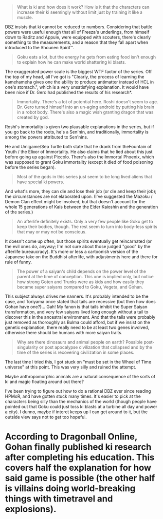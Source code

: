 :PROPERTIES:
:Author: cae_jones
:Score: 3
:DateUnix: 1416361475.0
:DateShort: 2014-Nov-19
:END:

#+begin_quote
  What is ki and how does it work? How is it that the characters can increase their ki seemingly without limit just by training it like a muscle.
#+end_quote

DBZ insists that ki cannot be reduced to numbers. Considering that battle powers were useful enough that all of Freeza's underlings, from himself down to Raditz and Appule, were equipped with scouters, there's clearly something to the measurements, and a reason that they fall apart when introduced to the Shounen Spirit™.

#+begin_quote
  Goku eats a lot, but the energy he gets from eating food isn't enough to explain how he can make world shattering ki blasts.
#+end_quote

The exaggerated power scale is the biggest WTF factor of the series. Off the top of my head, all I've got is "Clearly, the process of learning the kamehameha gives one the ability to produce antimatter instead of HCL in one's stomach.", which is a very unsatisfying explanation. It would have been nice if Dr. Gero had published the results of his research*.

#+begin_quote
  Immortality. There's a lot of potential here. Roshi doesn't seem to age. Dr. Gero turned himself into an un-aging android by putting his brain in a robot body. There's also a magic wish granting dragon that was created by god.
#+end_quote

Roshi's immortality is given two plausable explanations in the series, but if you go back to the roots, he's a Sen'nin, and traditionally, immortality is among the powers attributed to Sen'nins.

He and Umigame/Sea Turtle both state that he drank from theFountain of Youth / the Elixor of Immortality. He also claims that he lied about this just before going up against Piccolo. There's also the Immortal Phoenix, which was supposed to grant Goku immortality (except it died of food poisoning before the series began).

#+begin_quote
  Most of the gods in this series just seem to be long lived aliens that have special ki powers.
#+end_quote

And what's more, they can die and lose their job (or die and keep their job); the circumstances are not elaborated upon. (I've suggested the Mazoku / Demon Clan effect might be involved, but that doesn't account for the whole 15 generations of Kais between the Elder Kaioshin and the generation of the series.)

#+begin_quote
  An afterlife definitely exists. Only a very few people like Goku get to keep their bodies, though. The rest seem to turn into body-less spirits that may or may not be conscious.
#+end_quote

It doesn't come up often, but those spirits eventually get reincarnated (or the evil ones do, anyway; I'm not sure about those judged "good" by the afterlife bureaucracy). It's more or less a cartoonish version of the Japanese take on the Buddhist afterlife, with adjustments here and there for rule of funny.

#+begin_quote
  The power of a saiyan's child depends on the power level of the parent at the time of conception. This one is implied only, but notice how strong Goten and Trunks were as kids and how easily they became super saiyans compared to Goku, Vegeta, and Gohan.
#+end_quote

This subject always drives me nanners. It's probably intended to be the case, and Toriyama once stated that tails are recessive (but then how does Gohan have one?)... Gah! My fanon is that tails inhibit the Super Saiyan transformation, and very few saiyans lived long enough without a tail to discover this in the ancestral environment. And that the tails were probably just removed as thoroughly as Bulma could afford, but if we insist on the genetic explanation, there really need to be at least two genes involved, otherwise there should be humans with more saiyan traits.

#+begin_quote
  Why are there dinosaurs and animal people on earth? Possible post-singularity or post apocalypse civilization that collapsed and by the time of the series is recovering civilization in some places.
#+end_quote

The last time I tried this, I got stuck on "must be set in the Wheel of Time universe" at this point. This was very silly and ruined the attempt.

Maybe anthropomorphic animals are a natural consequence of the sorts of ki and magic floating around out there?

I've been trying to figure out how to do a rational DBZ ever since reading HPMoR, and have gotten stuck many times. It's easier to pick at the characters being silly than the mechanics of the world (though people have pointed out that Goku could just toss ki blasts at a turbine all day and power a city). I dunno, maybe if interet keeps up I can get around to it, but the outside view says not to get too hopeful.

* According to Dragonball Online, Gohan finally published ki research after completing his education. This covers half the explanation for how said game is possible (the other half is villains doing world-breaking things with timetravel and explosions).